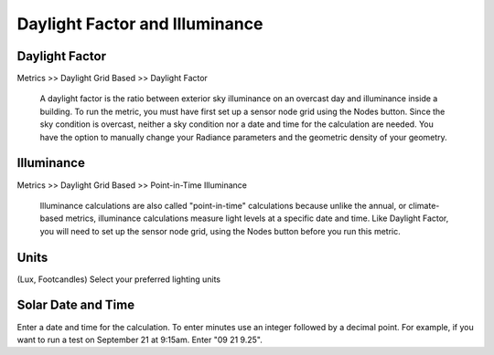 
Daylight Factor and Illuminance
================================================
Daylight Factor
---------------------

Metrics >> Daylight Grid Based >> Daylight Factor

	A daylight factor is the ratio between exterior sky illuminance on an overcast day and illuminance inside a building. To run the metric, you must have first set up a sensor node grid using the Nodes button.
	Since the sky condition is overcast, neither a sky condition nor a date and time for the calculation are needed. You have the option to manually change your Radiance parameters and the geometric density of your geometry.

Illuminance
-------------------

Metrics >> Daylight Grid Based >> Point-in-Time Illuminance

	Illuminance calculations are also called "point-in-time" calculations because unlike the annual, or climate-based metrics, illuminance calculations measure light levels at a specific date and time. Like Daylight Factor, you will need to set up the sensor node grid, using the Nodes button before you run this metric.

Units
--------
(Lux, Footcandles)
Select your preferred lighting units

Solar Date and Time
---------------------
Enter a date and time for the calculation. To enter minutes use an integer followed by a decimal point. For example, if you want to run a test on September 21 at 9:15am. Enter "09 21 9.25".
